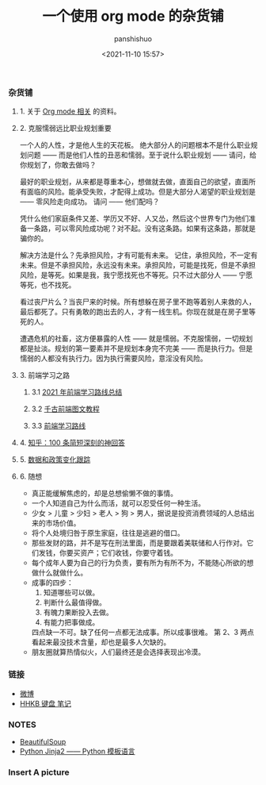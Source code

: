 #+title: 一个使用 org mode 的杂货铺
#+AUTHOR: panshishuo
#+date: <2021-11-10 15:57>
#+HTML_HEAD: <link rel="stylesheet" type="text/css" href="static/myStyle.css" />
#+HTML_HEAD_EXTRA: <meta charset="utf-8">
#+HTML_HEAD_EXTRA: <script async type="text/javascript" src="https://cdn.rawgit.com/mathjax/MathJax/2.7.1/MathJax.js?config=TeX-AMS-MML_HTMLorMML"></script>

*** 杂货铺

**** 1. 关于 [[./org_modes.org][Org mode 相关]] 的资料。

**** 2. 克服懦弱远比职业规划重要

一个人的人性，才是他人生的天花板。
绝大部分人的问题根本不是什么职业规划问题 —— 而是他们人性的丑恶和懦弱。至于说什么职业规划 —— 请问，给你规划了，你敢去做吗？

最好的职业规划，从来都是尊重本心，想做就去做，直面自己的欲望，直面所有面临的风险。能承受失败，才配得上成功。但是大部分人渴望的职业规划是 —— 零风险走向成功。
请问 —— 他们配吗？

凭什么他们家庭条件又差、学历又不好、人又怂，然后这个世界专门为他们准备一条路，可以零风险成功呢？对不起。没有这条路。如果有这条路，那就是骗你的。

解决方法是什么？先承担风险，才有可能有未来。
记住，承担风险，不一定有未来。但是不承担风险，永远没有未来。承担风险，可能是找死，但是不承担风险，是等死。如果是我，我宁愿找死也不等死。只不过大部分人 —— 宁愿等死，也不找死。

看过丧尸片么？当丧尸来的时候。所有想躲在房子里不跑等着别人来救的人，最后都死了。只有勇敢的跑出去的人，才有一线生机。你现在就是在房子里等死的人。

遭遇危机的社畜，这方便暴露的人性 —— 就是懦弱。不克服懦弱，一切规划都是扯淡。规划的第一要素并不是规划本身完不完美 —— 而是执行力。但是懦弱的人都没有执行力。因为执行需要风险，意淫没有风险。

**** 3. 前端学习之路

***** 3.1 [[https://mp.weixin.qq.com/s/KItesrF9ajWuOGU2SUIK3A][2021 年前端学习路线总结]]

***** 3.2 [[https://github.com/qianguyihao/Web][千古前端图文教程]]

***** 3.3 [[https://github.com/kamranahmedse/developer-roadmap][前端学习路线]]

**** 4. [[./zhihu_100.org][知乎：100 条简短深刻的神回答]]

**** 5. [[./datas_slogan.org][数据和政策变化跟踪]]

**** 6. 随想
- 真正能缓解焦虑的，却是总想偷懒不做的事情。
- 一个人知道自己为什么而活，就可以忍受任何一种生活。
- 少女 > 儿童 > 少妇 > 老人 > 狗 > 男人，据说是投资消费领域的人总结出来的市场价值。
- 将个人处境归咎于原生家庭，往往是逃避的借口。
- 那些发财的路，并不是写在刑法里面，而是要跟着美联储和人行作对。它们发钱，你要买资产；它们收钱，你要守着钱。
- 每个成年人要为自己的行为负责，要有所为有所不为，不能随心所欲的想做什么就做什么。
- 成事的四步：
	1. 知道哪些可以做。
	2. 判断什么最值得做。
	3. 有魄力果断投入去做。
	4. 有能力把事做成。
	四点缺一不可。缺了任何一点都无法成事。所以成事很难。
	第 2、3 两点看起来最没技术含量，却也是最多人欠缺的。
- 朋友圈就算热情似火，人们最终还是会选择表现出冷漠。

*** 链接
- [[https://weibo.com/u/6726260941][微博]]
- [[https://www.geekpanshi.com/funny_ideas/HHKB.html][HHKB 键盘 笔记]]

*** NOTES
- [[https://www.crummy.com/software/BeautifulSoup/][BeautifulSoup]]
- [[http://docs.jinkan.org/docs/jinja2][Python Jinja2 —— Python 模板语言]]

*** Insert A picture
#+ATTR_HTML: :width 200px
#+attr_latex: :width 200px
#+RESULTS:
[[https://www.geekpanshi.com/funny_ideas/pics/002_nomal_key_map.png]]
